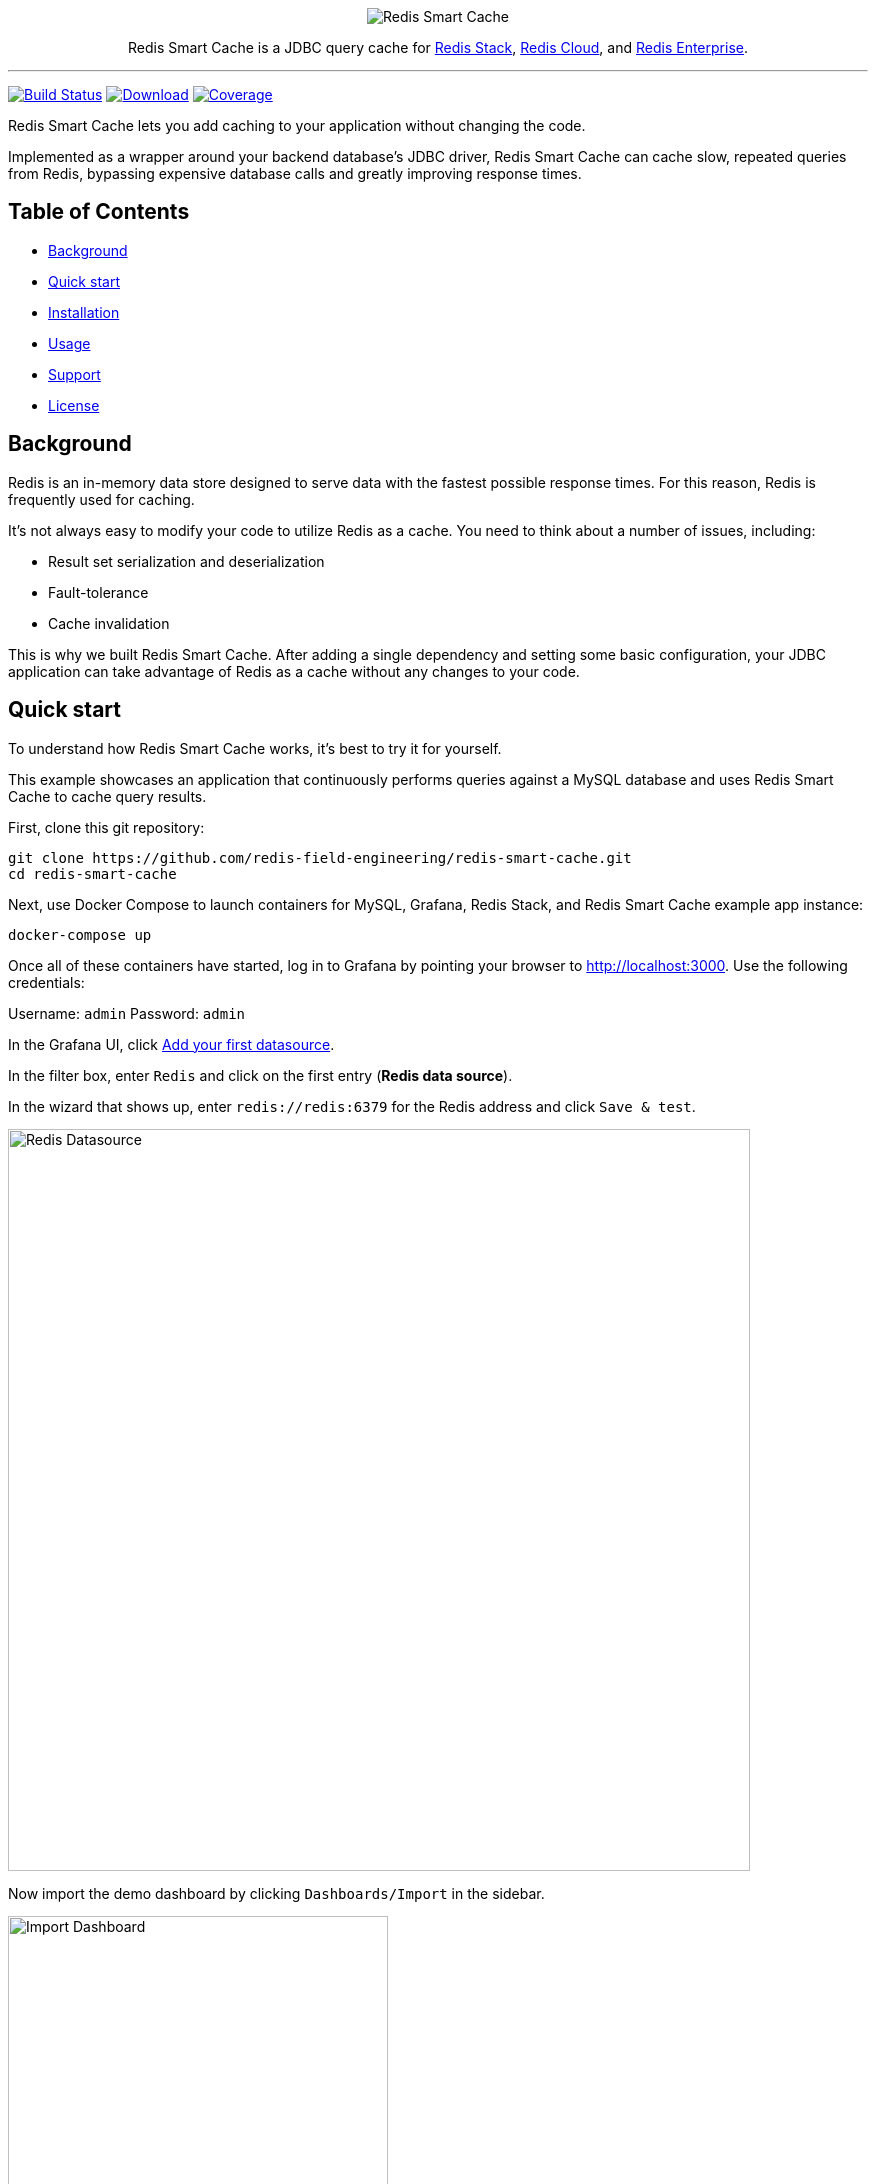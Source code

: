 :linkattrs:
:project-owner:   redis-field-engineering
:project-name:    redis-smart-cache
:project-group:   com.redis
:project-version: 0.1.1
:project-url:     https://github.com/{project-owner}/{project-name}
:product-name:    Redis Smart Cache
:artifact-id:     redis-smart-cache-jdbc
:property-prefix: smartcache
:grafana-dir:     demo/redis-smart-cache-demo/grafana
:imagesdir:       src/media

++++
<p align="center">
  <img alt="Redis Smart Cache" src="https://github.com/redis-field-engineering/redis-smart-cache/raw/master/src/media/redis-smart-cache-banner.png">

  <p align="center">
    Redis Smart Cache is a JDBC query cache for <a href='https://redis.io/docs/stack/'>Redis Stack</a>, <a href='https://redis.com/redis-enterprise-cloud/overview/'>Redis Cloud</a>, and <a href='https://redis.com/redis-enterprise-software/overview/'>Redis Enterprise</a>.
  </p>
</p>
++++

'''

image:https://github.com/{project-owner}/{project-name}/actions/workflows/early-access.yml/badge.svg["Build Status", link="https://github.com/{project-owner}/{project-name}/actions/workflows/early-access.yml"]
image:https://img.shields.io/maven-central/v/{project-group}/{artifact-id}[Download, link="https://search.maven.org/#search|ga|1|{artifact-id}"]
image:https://codecov.io/gh/{project-owner}/{project-name}/branch/master/graph/badge.svg["Coverage", link="https://codecov.io/gh/{project-owner}/{project-name}"]

{product-name} lets you add caching to your application without changing the code.

Implemented as a wrapper around your backend database's JDBC driver, {product-name} can cache
slow, repeated queries from Redis, bypassing expensive database calls and greatly
improving response times.

== Table of Contents

* <<Background>>
* <<Quick start>>
* <<Installation>>
* <<Usage>>
* <<Support>>
* <<License>>

== Background

Redis is an in-memory data store designed to serve data with the fastest possible response times.
For this reason, Redis is frequently used for caching.

It's not always easy to modify your code to utilize Redis as a cache.
You need to think about a number of issues, including:

* Result set serialization and deserialization
* Fault-tolerance
* Cache invalidation

This is why we built {product-name}.
After adding a single dependency and setting some basic configuration, your JDBC application can take advantage of Redis as a cache without any changes to your code.

== Quick start

To understand how {product-name} works, it's best to try it for yourself.

This example showcases an application that continuously performs queries against a MySQL database and uses {product-name} to cache query results.

First, clone this git repository:
[source,console,subs="verbatim,attributes"]
----
git clone {project-url}.git
cd {project-name}
----

Next, use Docker Compose to launch containers for MySQL, Grafana, Redis Stack, and {product-name} example app instance:
[source,console]
----
docker-compose up
----

Once all of these containers have started, log in to Grafana by pointing your browser to http://localhost:3000.
Use the following credentials:

Username: `admin`
Password: `admin`

In the Grafana UI, click http://localhost:3000/datasources/new?utm_source=grafana_gettingstarted[Add your first datasource].

In the filter box, enter `Redis` and click on the first entry (*Redis data source*).

In the wizard that shows up, enter `redis://redis:6379` for the Redis address and click `Save & test`.

image:grafana-redis-datasource.png[Redis Datasource,width=742]

Now import the demo dashboard by clicking `Dashboards/Import` in the sidebar.

image:grafana-import-dashboard.png[Import Dashboard,width=380]

Next, click `Upload JSON file` and upload `{project-name}/demo/redis-smart-cache-demo/grafana/dashboard.json`.

At the bottom of the page, select the Redis datasource that you just created and click `Import`.

image:grafana-import-dashboard-datasource.png[Import Dashboard Data Source,width=725]

You should see the following dashboard:

image:grafana-dashboard.png[Dashboard,width=800]

After a few minutes, the Redis cache will be populated, yielding dramatically improved response times.

== Installation

To use {product-name} with an existing application, you'll need to add the {product-name} JDBC driver as an application dependency.

.Maven
[source,xml,subs="verbatim,attributes"]
----
<dependency>
    <groupId>{project-group}</groupId>
    <artifactId>{artifact-id}</artifactId>
    <version>{project-version}</version>
</dependency>
----

.Gradle
[source,groovy,subs="verbatim,attributes"]
----
dependencies {
    implementation '{project-group}:{artifact-id}:{project-version}'
}
----

The next step is to configure {product-name}, as described below.

== Usage

First, ensure that your application is using {product-name} as its JDBC driver:

`com.redis.smartcache.Driver`

Next, set your JDBC URI to the URI of your Redis instance prefixed by `jdbc:` for example:
----
jdbc:redis://cache.redis.cloud:6379
----

See https://github.com/lettuce-io/lettuce-core/wiki/Redis-URI-and-connection-details#uri-syntax[Lettuce's URI syntax] for all of the possible URI parameters you can use here.

Next step is providing bootstrap configuration.

=== Bootstrap Configuration

Bootstrap configuration contains the information necessary to connect to Redis and the backend database and is specified using JDBC properties.

==== Property value types

{product-name} JDBC properties support different value types.

===== `boolean`

The properties of type boolean support two values, `true` or `false`.

===== `data size`

The properties of type data size support values that describe an amount of data, measured in byte-based units.
These units are incremented in multiples of 1024, so one megabyte is 1024 kilobytes, one kilobyte is 1024 bytes, and so on.
For example, the value `6MB` describes six megabytes.

The data size type supports the following units:

* B: Bytes
* kB: Kilobytes
* MB: Megabytes
* GB: Gigabytes

===== `double`

The properties of type double support numerical values including decimals, such as `1.6`.
Double type values can be negative, if supported by the specific property.

===== `duration`

The properties of type duration support values describing an amount of time, using the syntax of a non-negative number followed by a time unit.
For example, the value `7m` describes seven minutes.

The duration type supports the following units:

* ns: Nanoseconds
* us: Microseconds
* ms: Milliseconds
* s: Seconds
* m: Minutes
* h: Hours
* d: Days

A duration of 0 is treated as zero regardless of the unit that follows.
For example, 0s and 0m both mean the same thing.

Properties of type duration also support decimal values, such as `2.25d`.
These are handled as a fractional value of the specified unit.
For example, the value `1.5m` equals one and a half minutes, or 90 seconds.

===== `integer`

The properties of type integer support whole numeric values, such as `5` and `1000`.
Negative values are supported as well, for example `-7`.
Integer type values must be whole numbers, decimal values such as 2.5 are not supported.

Some integer type properties enforce their own minimum and maximum values.

===== `string`

The properties of type string support a set of values that consist of a sequence of characters.
Allowed values are defined on a property-by-property basis, refer to the specific property for its supported and default values.

==== Backend database

===== `{property-prefix}.driver.class-name`

* Type: `string`
* *Required*

Class name of the backend database JDBC driver, for example `oracle.jdbc.OracleDriver`.

===== `{property-prefix}.driver.url`

* Type: `string`
* *Required*

JDBC URL for the backend database, for example `jdbc:oracle:thin:@myhost:1521:orcl`.

===== Additional properties

You can also include any property your backend JDBC driver requires, like `username` or `password`.
These will be passed to the backend JDBC driver as is.

==== Redis

To further configure how {product-name} connects to Redis, set the following properties:

===== `{property-prefix}.redis.cluster`

* Type: `boolean`
* Default value: `false`

Connect to a Redis Cluster.

===== `{property-prefix}.redis.tls`

* Type: `boolean`
* Default value: `false`

Establish a secure TLS connection.

===== `{property-prefix}.redis.tls-verify`

* Type: `string`
* Allowed values: `NONE`, `CA`, `FULL`
* Default value: `NONE`

TLS verification mode.
When set to `NONE`, no verification is performed.
In `CA` mode the Certificate Authority and certificate are verified but not that the hostname matches.
Use `FULL` mode for full certificate verification.

===== `{property-prefix}.redis.username`

* Type: `string`

Authenticate using the provided username.
Overrides username in Redis URI.
Requires password.

===== `{property-prefix}.redis.password`

* Type: `string`

Authenticate using the provided password.
Overrides password in Redis URI.

===== `{property-prefix}.redis.keyspace`

* Type: `string`
* Default value: `{property-prefix}`

Prefix for all Redis keys used by {product-name}, such as cache entries, configuration, and metrics.

===== `{property-prefix}.redis.key-separator`

* Type: `string`
* Default value: `:`

Delimiter to use between key elements.

===== `{property-prefix}.redis.pool.size`

* Type: `integer`
* Default value: `8`

Maximum number of connections that can be allocated by the pool at a given time.
Use a negative value for no limit.

===== `{property-prefix}.redis.codec-buffer-size`

* Type: `data size`
* Default value: `10MB`

Maximum capacity of the buffer used to encode a result set.
 
==== Additional components

===== `{property-prefix}.metrics-step`

* Type: `duration`
* Default value: `60s`

Metrics publishing interval.

[[config_step]]
===== `{property-prefix}.config-step`

* Type: `duration`
* Default value: `10s`

Rule config refresh interval.

=== Rules
{product-name} uses rules to determine how SQL queries are cached.
Rule configuration is stored in a Redis JSON document located at the key `{property-prefix}:config` and can be modified at runtime.
{product-name} will dynamically update to reflect changes made to the JSON document (see <<config_step>> above to change the refresh rate). 

Here is the default rule configuration:
[source,json]
----
{
  "rules": [
    {
      "tables": null,
      "tablesAny": null,
      "tablesAll": null,
      "regex": null,
      "ttl": 3600
    }
  ]
}
----

This default configuration contains a single passthrough rule where all SQL query results will be assigned a TTL of 3600 seconds.

Rules are processed in order and consist of *criteria* (conditions) and *actions* (results).
Only the first rule with matching criteria will be considered, and its action applied.

==== Criteria

`tables`:: Triggers if the given tables are exactly the same as the list in the SQL query (order does not matter).

`tablesAny`:: Triggers if any of the given tables shows up in the SQL query.

`tablesAll`:: Triggers if all the given tables show up in the SQL query.

`regex`:: Triggers if regular expression matches the SQL query.

==== Action

`ttl`:: Sets the time-to-live (in seconds) for the corresponding cache entry (default: `3600`).
[horizontal]
`0`:::: No caching
`-1`:::: No expiration

==== Examples

===== `SELECT * FROM customer c, product p, order o` 
[cols="6a,^1",options="header"]
|==========================
|Criteria|Match
|
[source,json]
----
{ "tables": ["order", "product"] }
----
|image:cross.svg[Check,20]
|
[source,json]
----
{ "tables": ["order", "product", "customer"] }
----
|image:check.svg[Check,20]
|
[source,json]
----
{ "tablesAny": ["transaction"] }
----
|image:cross.svg[Check,20]
|
[source,json]
----
{ "tablesAny": ["transaction", "order"] }
----
|image:check.svg[Check,20]
|
[source,json]
----
{ "tablesAll": ["transaction", "order", "product"] }
----
|image:cross.svg[Check,20]
|
[source,json]
----
{ "tablesAll": ["order", "product"] }
----
|image:check.svg[Check,20]
|
[source,json]
----
{ "regex": "SELECT .+ FROM trans.*" }
----
|image:cross.svg[Check,20]
|
[source,json]
----
{ "regex": "SELECT .+ FROM cust.*" }
----
|image:check.svg[Check,20]
|==========================

== Support

{product-name} is supported by Redis, Inc. on a good faith effort basis.
To report bugs, request features, or receive assistance, please {project-url}/issues[file an issue].

== License

{product-name} is licensed under the MIT License. Copyright (C) 2023 Redis, Inc.

